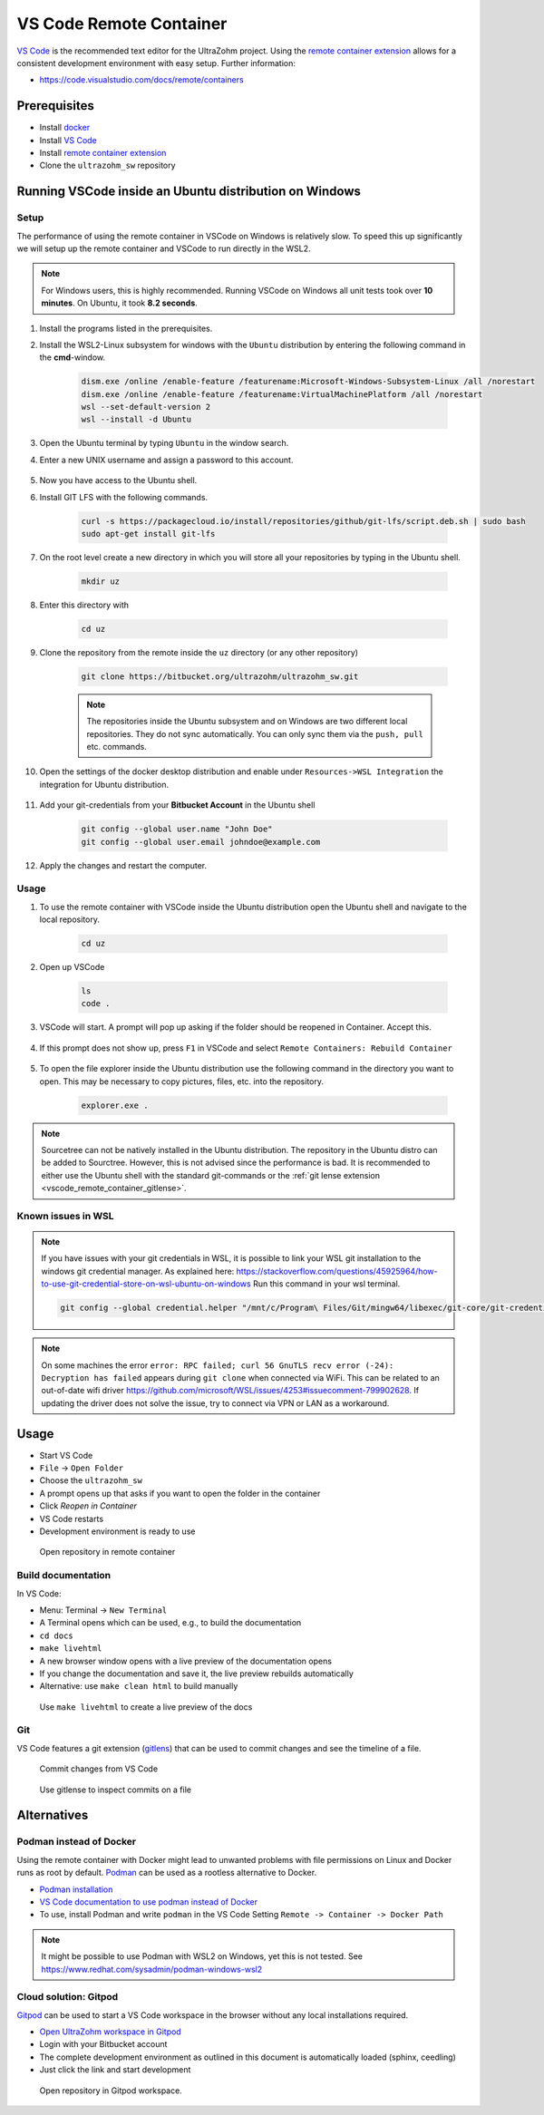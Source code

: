 .. _vscode_remote_container:

========================
VS Code Remote Container
========================

`VS Code <https://code.visualstudio.com/>`_ is the recommended text editor for the UltraZohm project.
Using the `remote container extension <https://marketplace.visualstudio.com/items?itemName=ms-vscode-remote.remote-containers>`_ allows for a consistent development environment with easy setup.
Further information:

- https://code.visualstudio.com/docs/remote/containers


Prerequisites
*************

- Install `docker <https://docs.docker.com/get-docker/>`_
- Install `VS Code <https://code.visualstudio.com/>`_
- Install `remote container extension <https://marketplace.visualstudio.com/items?itemName=ms-vscode-remote.remote-containers>`_
- Clone the ``ultrazohm_sw`` repository

Running VSCode inside an Ubuntu distribution on Windows
*******************************************************

Setup
-----

The performance of using the remote container in VSCode on Windows is relatively slow. To speed this up significantly we will setup up the remote container and VSCode to run directly in the WSL2.

.. note:: For Windows users, this is highly recommended. Running VSCode on Windows all unit tests took over **10 minutes**. On Ubuntu, it took **8.2 seconds**.


#. Install the programs listed in the prerequisites.
#. Install the WSL2-Linux subsystem for windows with the ``Ubuntu`` distribution by entering the following command in the **cmd**-window.

    .. code-block:: console

       dism.exe /online /enable-feature /featurename:Microsoft-Windows-Subsystem-Linux /all /norestart
       dism.exe /online /enable-feature /featurename:VirtualMachinePlatform /all /norestart
       wsl --set-default-version 2
       wsl --install -d Ubuntu  

#. Open the Ubuntu terminal by typing ``Ubuntu`` in the window search.
#. Enter a new UNIX username and assign a password to this account.

    .. image:: Ubuntu_setup.png

#. Now you have access to the Ubuntu shell.
#. Install GIT LFS with the following commands.

    .. code-block:: console

       curl -s https://packagecloud.io/install/repositories/github/git-lfs/script.deb.sh | sudo bash
       sudo apt-get install git-lfs

#. On the root level create a new directory in which you will store all your repositories by typing in the Ubuntu shell. 

    .. code-block:: console

       mkdir uz

#. Enter this directory with

    .. code-block:: console

       cd uz
  
#. Clone the repository from the remote inside the ``uz`` directory (or any other repository)

    .. code-block:: console

        git clone https://bitbucket.org/ultrazohm/ultrazohm_sw.git

    .. note:: The repositories inside the Ubuntu subsystem and on Windows are two different local repositories. They do not sync automatically. You can only sync them via the ``push, pull`` etc. commands.

#. Open the settings of the docker desktop distribution and enable under ``Resources->WSL Integration`` the integration for Ubuntu distribution.

    .. image:: docker_setup_ubuntu.png

#. Add your git-credentials from your **Bitbucket Account** in the Ubuntu shell

    .. code-block:: console

       git config --global user.name "John Doe"
       git config --global user.email johndoe@example.com

#. Apply the changes and restart the computer.

Usage
-----

#. To use the remote container with VSCode inside the Ubuntu distribution open the Ubuntu shell and navigate to the local repository.

    .. code-block:: console

       cd uz

#. Open up VSCode 

    .. code-block:: console

       ls
       code .
    
    .. image:: open_vscode.png

#. VSCode will start. A prompt will pop up asking if the folder should be reopened in Container. Accept this.

    .. image::  reopen_container.png

#. If this prompt does not show up, press ``F1`` in VSCode and select ``Remote Containers: Rebuild Container``

    .. image:: reopen_container2. png

#. To open the file explorer inside the Ubuntu distribution use the following command in the directory you want to open. This may be necessary to copy pictures, files, etc. into the repository.

    .. code-block:: console

       explorer.exe .

.. note:: Sourcetree can not be natively installed in the Ubuntu distribution. The repository in the Ubuntu distro can be added to Sourctree. However, this is not advised since the performance is bad.
          It is recommended to either use the Ubuntu shell with the standard git-commands or the :ref:`git lense extension <vscode_remote_container_gitlense>`. 

Known issues in WSL
-------------------

.. note:: If you have issues with your git credentials in WSL, it is possible to link your WSL git installation to the windows git credential manager. As explained here: https://stackoverflow.com/questions/45925964/how-to-use-git-credential-store-on-wsl-ubuntu-on-windows Run this command in your wsl terminal.

    .. code-block:: console

        git config --global credential.helper "/mnt/c/Program\ Files/Git/mingw64/libexec/git-core/git-credential-manager-core.exe"
    
    
.. note:: On some machines the error ``error: RPC failed; curl 56 GnuTLS recv error (-24): Decryption has failed`` appears during ``git clone`` when connected via WiFi. This can be related to an out-of-date wifi driver https://github.com/microsoft/WSL/issues/4253#issuecomment-799902628. If updating the driver does not solve the issue, try to connect via VPN or LAN as a workaround. 


Usage
*****

- Start VS Code
- ``File`` -> ``Open Folder``
- Choose the ``ultrazohm_sw``
- A prompt opens up that asks if you want to open the folder in the container
- Click *Reopen in Container*
- VS Code restarts
- Development environment is ready to use

.. figure:: open_in_container.gif

  Open repository in remote container

Build documentation
-------------------

In VS Code:

- Menu: Terminal -> ``New Terminal``
- A Terminal opens which can be used, e.g., to build the documentation
- ``cd docs``
- ``make livehtml``
- A new browser window opens with a live preview of the documentation opens
- If you change the documentation and save it, the live preview rebuilds automatically
- Alternative: use ``make clean html`` to build manually

.. figure:: container_livehtml.gif

  Use ``make livehtml`` to create a live preview of the docs

Git
---

.. _vscode_remote_container_gitlense:

VS Code features a git extension (`gitlens <https://marketplace.visualstudio.com/items?itemName=eamodio.gitlens>`_) that can be used to commit changes and see the timeline of a file.

.. figure:: container_git_commit.gif

  Commit changes from VS Code

.. figure:: container_gitlense.gif

  Use gitlense to inspect commits on a file


Alternatives 
************

Podman instead of Docker
------------------------

Using the remote container with Docker might lead to unwanted problems with file permissions on Linux and Docker runs as root by default.
`Podman <https://github.com/containers/podman>`_ can be used as a rootless alternative to Docker.

- `Podman installation <https://podman.io/getting-started/installation>`_
- `VS Code documentation to use podman instead of Docker <https://code.visualstudio.com/docs/remote/containers>`_
- To use, install Podman and write ``podman`` in the VS Code Setting ``Remote -> Container -> Docker Path``

.. note:: It might be possible to use Podman with WSL2 on Windows, yet this is not tested. See https://www.redhat.com/sysadmin/podman-windows-wsl2 

.. _Gitpod_chapter:

Cloud solution: Gitpod
----------------------

`Gitpod <https://gitpod.io>`_ can be used to start a VS Code workspace in the browser without any local installations required.

- `Open UltraZohm workspace in Gitpod <https://gitpod.io/#https://bitbucket.org/ultrazohm/ultrazohm_sw/src/main/>`_
- Login with your Bitbucket account
- The complete development environment as outlined in this document is automatically loaded (sphinx, ceedling)
- Just click the link and start development

.. figure:: gitpod_preview.gif

  Open repository in Gitpod workspace.